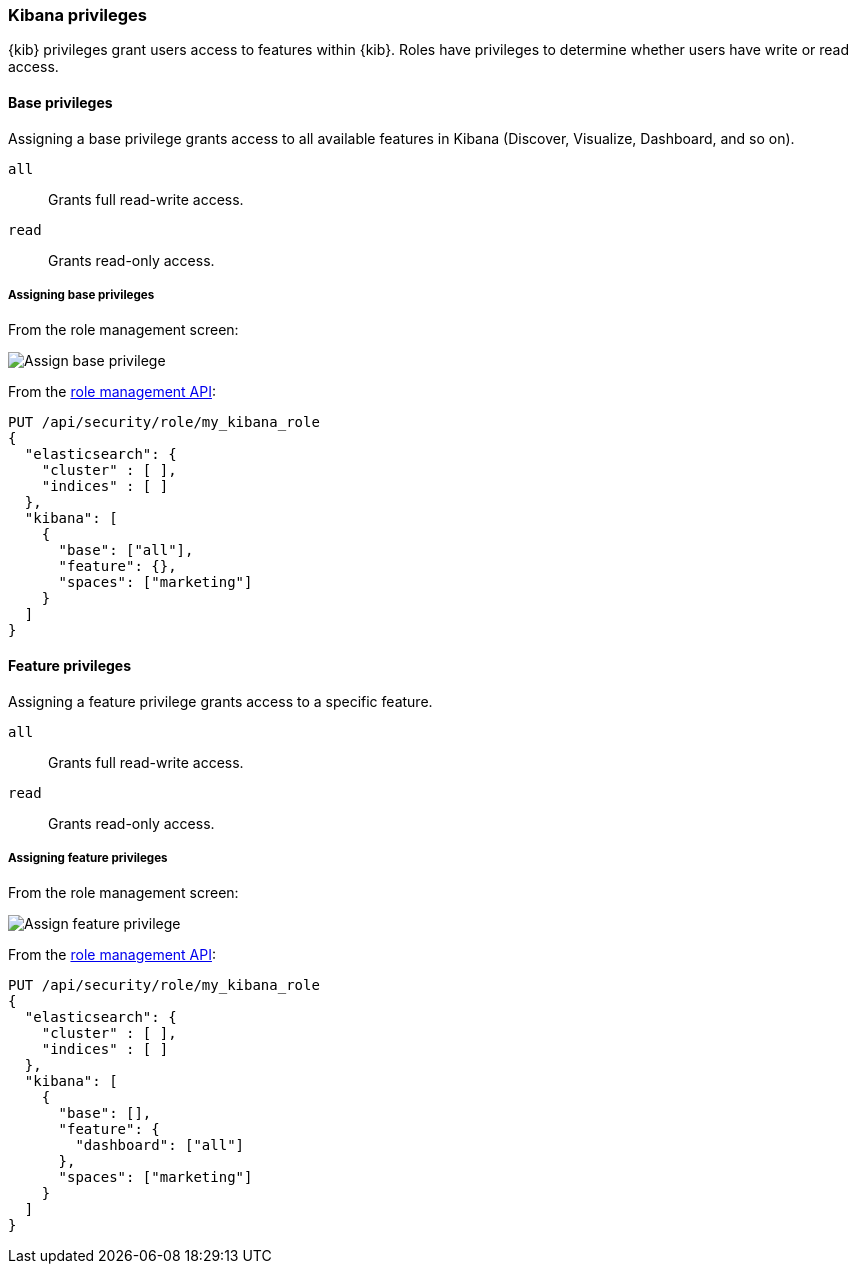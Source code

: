 [role="xpack"]
[[kibana-privileges]]
=== Kibana privileges

{kib} privileges grant users access to features within {kib}. Roles have privileges to determine whether users have write or read access.

==== Base privileges
Assigning a base privilege grants access to all available features in Kibana (Discover, Visualize, Dashboard, and so on).
[[kibana-privileges-all]]
`all`:: Grants full read-write access.
`read`:: Grants read-only access.

===== Assigning base privileges
From the role management screen:

[role="screenshot"]
image::user/security/images/assign_base_privilege.png[Assign base privilege]

From the <<role-management-api-put, role management API>>:
[source,js]
--------------------------------------------------
PUT /api/security/role/my_kibana_role
{
  "elasticsearch": {
    "cluster" : [ ],
    "indices" : [ ]
  },
  "kibana": [
    {
      "base": ["all"],
      "feature": {},
      "spaces": ["marketing"]
    }
  ]
}
--------------------------------------------------



==== Feature privileges
Assigning a feature privilege grants access to a specific feature.

`all`:: Grants full read-write access.
`read`:: Grants read-only access.

===== Assigning feature privileges
From the role management screen:

[role="screenshot"]
image::user/security/images/assign_feature_privilege.png[Assign feature privilege]

From the <<role-management-api-put, role management API>>:
[source,js]
--------------------------------------------------
PUT /api/security/role/my_kibana_role
{
  "elasticsearch": {
    "cluster" : [ ],
    "indices" : [ ]
  },
  "kibana": [
    {
      "base": [],
      "feature": {
        "dashboard": ["all"]
      },
      "spaces": ["marketing"]
    }
  ]
}
--------------------------------------------------
